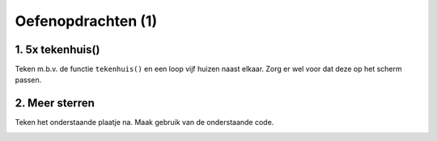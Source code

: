 Oefenopdrachten (1)
:::::::::::::::::::::::::::


1. 5x tekenhuis()
-----------------

Teken m.b.v. de functie ``tekenhuis()`` en een loop vijf huizen naast elkaar. Zorg er wel voor dat deze op het scherm passen.

.. activecode:: oefen-functions-tekenhuis5
   :caption: 5x tekenen met tekenhuis()
   :nocodelens:
   :language: python
   :enabledownload:

   import turtle
   tina = turtle.Turtle()
   tina.shape("turtle")

   def tekenhuis():
       tina.left(90)

       for i in range(4):
           tina.forward(50)
           tina.right(90)

       tina.forward(50)
       tina.right(30)
       tina.forward(50)
       tina.right(120)
       tina.forward(50)
       tina.right(30)
       tina.forward(50)
       tina.right(90)
       tina.forward(50)
       tina.right(180)



2. Meer sterren
---------------

Teken het onderstaande plaatje na. Maak gebruik van de onderstaande code.

.. image:: images/sterren.png

.. activecode:: oefen-functions-tekenster3
   :caption: 3x een ster tekenen
   :nocodelens:
   :language: python
   :enabledownload:

   import turtle
   tina = turtle.Turtle()
   tina.shape("turtle")

   def tekenster ():
       for i in range(12):
           tina.forward(50)
           tina.backward(50)
           tina.right(30)
